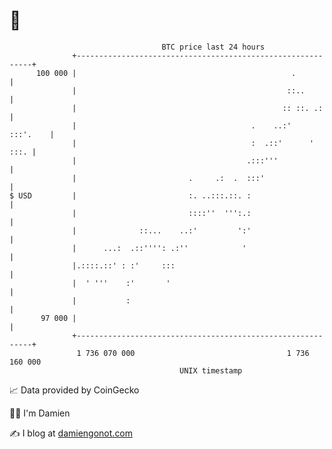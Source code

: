 * 👋

#+begin_example
                                     BTC price last 24 hours                    
                 +------------------------------------------------------------+ 
         100 000 |                                                .           | 
                 |                                               ::..         | 
                 |                                              :: ::. .:     | 
                 |                                       .    ..:'   :::'.    | 
                 |                                       :  .::'      '  :::. | 
                 |                                      .:::'''               | 
                 |                         .     .:  .  :::'                  | 
   $ USD         |                         :. ..:::.::. :                     | 
                 |                         ::::''  ''':.:                     | 
                 |              ::...    ..:'         ':'                     | 
                 |      ...:  .::'''': .:''            '                      | 
                 |.::::.::' : :'     :::                                      | 
                 |  ' '''    :'       '                                       | 
                 |           :                                                | 
          97 000 |                                                            | 
                 +------------------------------------------------------------+ 
                  1 736 070 000                                  1 736 160 000  
                                         UNIX timestamp                         
#+end_example
📈 Data provided by CoinGecko

🧑‍💻 I'm Damien

✍️ I blog at [[https://www.damiengonot.com][damiengonot.com]]
